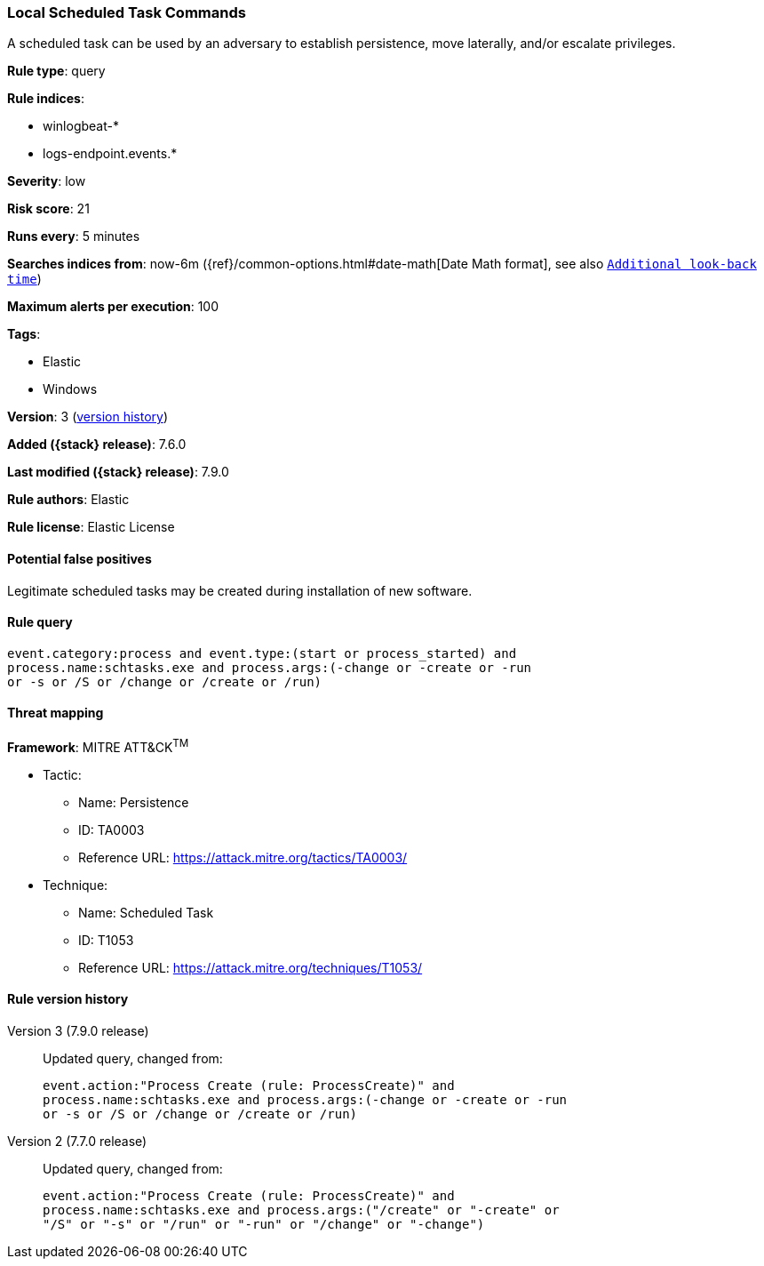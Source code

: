 [[local-scheduled-task-commands]]
=== Local Scheduled Task Commands

A scheduled task can be used by an adversary to establish persistence, move
laterally, and/or escalate privileges.

*Rule type*: query

*Rule indices*:

* winlogbeat-*
* logs-endpoint.events.*

*Severity*: low

*Risk score*: 21

*Runs every*: 5 minutes

*Searches indices from*: now-6m ({ref}/common-options.html#date-math[Date Math format], see also <<rule-schedule, `Additional look-back time`>>)

*Maximum alerts per execution*: 100

*Tags*:

* Elastic
* Windows

*Version*: 3 (<<local-scheduled-task-commands-history, version history>>)

*Added ({stack} release)*: 7.6.0

*Last modified ({stack} release)*: 7.9.0

*Rule authors*: Elastic

*Rule license*: Elastic License

==== Potential false positives

Legitimate scheduled tasks may be created during installation of new software.

==== Rule query


[source,js]
----------------------------------
event.category:process and event.type:(start or process_started) and
process.name:schtasks.exe and process.args:(-change or -create or -run
or -s or /S or /change or /create or /run)
----------------------------------

==== Threat mapping

*Framework*: MITRE ATT&CK^TM^

* Tactic:
** Name: Persistence
** ID: TA0003
** Reference URL: https://attack.mitre.org/tactics/TA0003/
* Technique:
** Name: Scheduled Task
** ID: T1053
** Reference URL: https://attack.mitre.org/techniques/T1053/

[[local-scheduled-task-commands-history]]
==== Rule version history

Version 3 (7.9.0 release)::
Updated query, changed from:
+
[source, js]
----------------------------------
event.action:"Process Create (rule: ProcessCreate)" and
process.name:schtasks.exe and process.args:(-change or -create or -run
or -s or /S or /change or /create or /run)
----------------------------------

Version 2 (7.7.0 release)::
Updated query, changed from:
+
[source, js]
----------------------------------
event.action:"Process Create (rule: ProcessCreate)" and
process.name:schtasks.exe and process.args:("/create" or "-create" or
"/S" or "-s" or "/run" or "-run" or "/change" or "-change")
----------------------------------

